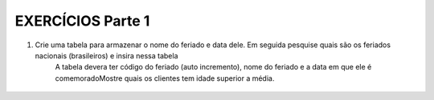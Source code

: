 EXERCÍCIOS Parte 1
==================

1. Crie uma tabela para armazenar o nome do feriado e data dele. Em seguida pesquise quais são os feriados nacionais (brasileiros) e insira nessa tabela
	A tabela devera ter código do feriado (auto incremento), nome do feriado e a data em que ele é comemoradoMostre quais os clientes tem idade superior a média.

  .. code-block:: sql
    :linenos:

    CREATE TABLE Feriados;


    
  
	